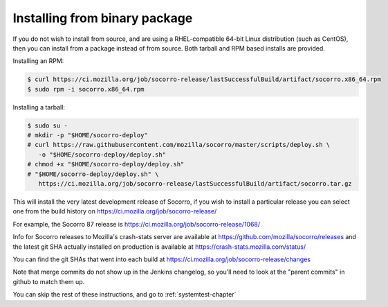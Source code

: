 .. index:: install-binary

.. _install_binary_package-chapter:

Installing from binary package
==============================

If you do not wish to install from source, and are using a RHEL-compatible
64-bit Linux distribution (such as CentOS), then you can install from a package
instead of from source. Both tarball and RPM based installs are
provided.

Installing an RPM:

.. code-block:: bash

  $ curl https://ci.mozilla.org/job/socorro-release/lastSuccessfulBuild/artifact/socorro.x86_64.rpm
  $ sudo rpm -i socorro.x86_64.rpm

Installing a tarball:

.. code-block:: bash

  $ sudo su -
  # mkdir -p "$HOME/socorro-deploy"
  # curl https://raw.githubusercontent.com/mozilla/socorro/master/scripts/deploy.sh \
     -o "$HOME/socorro-deploy/deploy.sh"
  # chmod +x "$HOME/socorro-deploy/deploy.sh"
  # "$HOME/socorro-deploy/deploy.sh" \
     https://ci.mozilla.org/job/socorro-release/lastSuccessfulBuild/artifact/socorro.tar.gz

This will install the very latest development release of Socorro, if you wish
to install a particular release you can select one from the build history
on https://ci.mozilla.org/job/socorro-release/

For example, the Socorro 87 release is
https://ci.mozilla.org/job/socorro-release/1068/

Info for Socorro releases to Mozilla's crash-stats server are available at
https://github.com/mozilla/socorro/releases and the latest git SHA actually
installed on production is available at https://crash-stats.mozilla.com/status/

You can find the git SHAs that went into each build at
https://ci.mozilla.org/job/socorro-release/changes

Note that merge commits do not show up in the Jenkins changelog, so you'll
need to look at the "parent commits" in github to match them up.

You can skip the rest of these instructions, and go to :ref:`systemtest-chapter`
